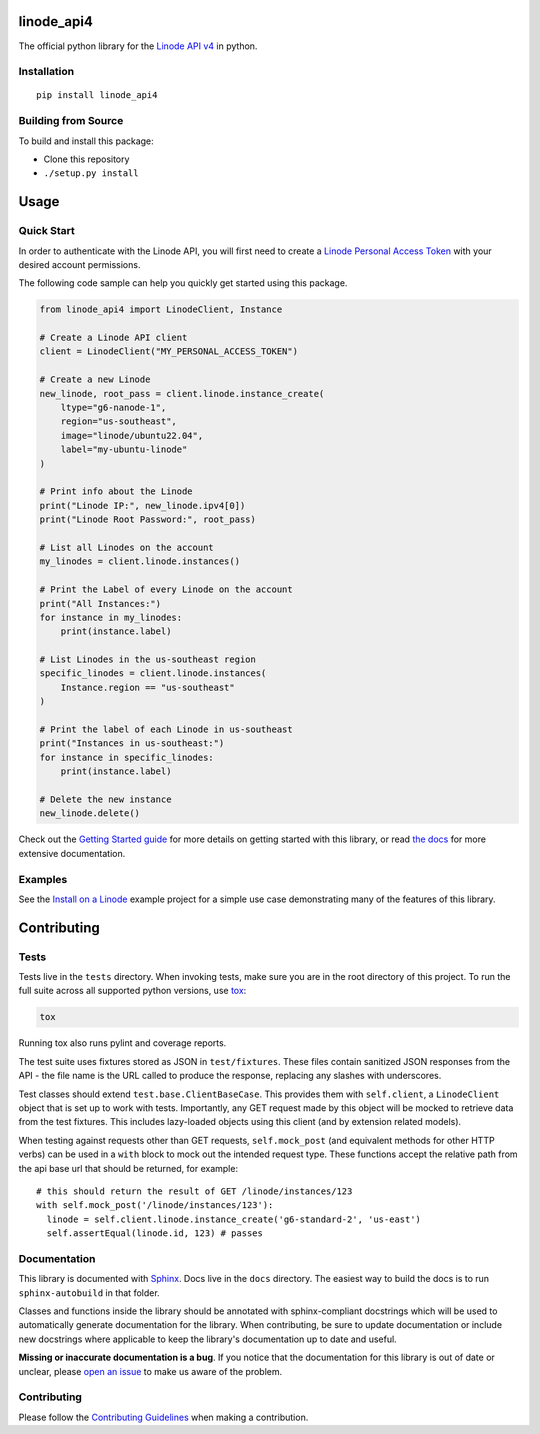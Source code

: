 linode_api4
===========

The official python library for the `Linode API v4`_ in python.

.. _Linode API v4: https://developers.linode.com/api/v4/

.. image:: https://img.shields.io/github/actions/workflow/status/linode/linode_api4-python/main.yml?label=tests
    :target: https://img.shields.io/github/actions/workflow/status/linode/linode_api4-python/main.yml?label=tests

.. image:: https://badge.fury.io/py/linode-api4.svg
   :target: https://badge.fury.io/py/linode-api4

.. image:: https://readthedocs.org/projects/linode-api4/badge/?version=latest
   :target: https://linode-api4.readthedocs.io/en/latest/?badge=latest
   :alt: Documentation Status

Installation
------------
::

    pip install linode_api4

Building from Source
--------------------

To build and install this package:

- Clone this repository
- ``./setup.py install``

Usage
=====

Quick Start
-----------

In order to authenticate with the Linode API, you will first need to create a
`Linode Personal Access Token`_ with your desired account permissions.

The following code sample can help you quickly get started using this package.

.. code-block:: python

    from linode_api4 import LinodeClient, Instance

    # Create a Linode API client
    client = LinodeClient("MY_PERSONAL_ACCESS_TOKEN")

    # Create a new Linode
    new_linode, root_pass = client.linode.instance_create(
        ltype="g6-nanode-1",
        region="us-southeast",
        image="linode/ubuntu22.04",
        label="my-ubuntu-linode"
    )

    # Print info about the Linode
    print("Linode IP:", new_linode.ipv4[0])
    print("Linode Root Password:", root_pass)

    # List all Linodes on the account
    my_linodes = client.linode.instances()

    # Print the Label of every Linode on the account
    print("All Instances:")
    for instance in my_linodes:
        print(instance.label)

    # List Linodes in the us-southeast region
    specific_linodes = client.linode.instances(
        Instance.region == "us-southeast"
    )

    # Print the label of each Linode in us-southeast
    print("Instances in us-southeast:")
    for instance in specific_linodes:
        print(instance.label)

    # Delete the new instance
    new_linode.delete()

Check out the `Getting Started guide`_ for more details on getting started
with this library, or read `the docs`_ for more extensive documentation.

.. _Linode Personal Access Token: https://www.linode.com/docs/products/tools/api/guides/manage-api-tokens/
.. _Getting Started guide: http://linode-api4.readthedocs.io/en/latest/guides/getting_started.html
.. _the docs: http://linode-api4.readthedocs.io/en/latest/index.html

Examples
--------

See the `Install on a Linode`_ example project for a simple use case demonstrating
many of the features of this library.

.. _Install on a Linode: https://github.com/linode/linode_api4-python/tree/master/examples/install-on-linode

Contributing
============

Tests
-----

Tests live in the ``tests`` directory.  When invoking tests, make sure you are
in the root directory of this project.  To run the full suite across all
supported python versions, use tox_:

.. code-block:: shell

   tox

Running tox also runs pylint and coverage reports.

The test suite uses fixtures stored as JSON in ``test/fixtures``.  These files
contain sanitized JSON responses from the API - the file name is the URL called
to produce the response, replacing any slashes with underscores.

Test classes should extend ``test.base.ClientBaseCase``.  This provides them
with ``self.client``, a ``LinodeClient`` object that is set up to work with
tests.  Importantly, any GET request made by this object will be mocked to
retrieve data from the test fixtures.  This includes lazy-loaded objects using
this client (and by extension related models).

When testing against requests other than GET requests, ``self.mock_post`` (and
equivalent methods for other HTTP verbs) can be used in a ``with`` block to
mock out the intended request type.  These functions accept the relative path
from the api base url that should be returned, for example::

   # this should return the result of GET /linode/instances/123
   with self.mock_post('/linode/instances/123'):
     linode = self.client.linode.instance_create('g6-standard-2', 'us-east')
     self.assertEqual(linode.id, 123) # passes

.. _tox: http://tox.readthedocs.io

Documentation
-------------

This library is documented with Sphinx_.  Docs live in the ``docs`` directory.
The easiest way to build the docs is to run ``sphinx-autobuild`` in that
folder.

Classes and functions inside the library should be annotated with sphinx-compliant
docstrings which will be used to automatically generate documentation for the
library.  When contributing, be sure to update documentation or include new
docstrings where applicable to keep the library's documentation up to date
and useful.

**Missing or inaccurate documentation is a bug**.  If you notice that the
documentation for this library is out of date or unclear, please
`open an issue`_ to make us aware of the problem.

.. _Sphinx: http://www.sphinx-doc.org/en/master/index.html
.. _open an issue: https://github.com/linode/linode_api4-python/issues/new

Contributing
------------

Please follow the `Contributing Guidelines`_ when making a contribution.

.. _Contributing Guidelines: https://github.com/linode/linode_api4-python/blob/master/CONTRIBUTING.md

